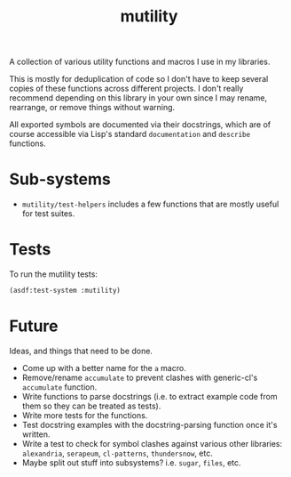 #+TITLE: mutility

A collection of various utility functions and macros I use in my libraries.

This is mostly for deduplication of code so I don't have to keep several copies of these functions across different projects. I don't really recommend depending on this library in your own since I may rename, rearrange, or remove things without warning.

All exported symbols are documented via their docstrings, which are of course accessible via Lisp's standard ~documentation~ and ~describe~ functions.

* Sub-systems

- ~mutility/test-helpers~ includes a few functions that are mostly useful for test suites.

* Tests

To run the mutility tests:

#+BEGIN_SRC lisp
(asdf:test-system :mutility)
#+END_SRC

* Future
Ideas, and things that need to be done.

- Come up with a better name for the ~a~ macro.
- Remove/rename ~accumulate~ to prevent clashes with generic-cl's ~accumulate~ function.
- Write functions to parse docstrings (i.e. to extract example code from them so they can be treated as tests).
- Write more tests for the functions.
- Test docstring examples with the docstring-parsing function once it's written.
- Write a test to check for symbol clashes against various other libraries: ~alexandria~, ~serapeum~, ~cl-patterns~, ~thundersnow~, etc.
- Maybe split out stuff into subsystems? i.e. ~sugar~, ~files~, etc.
